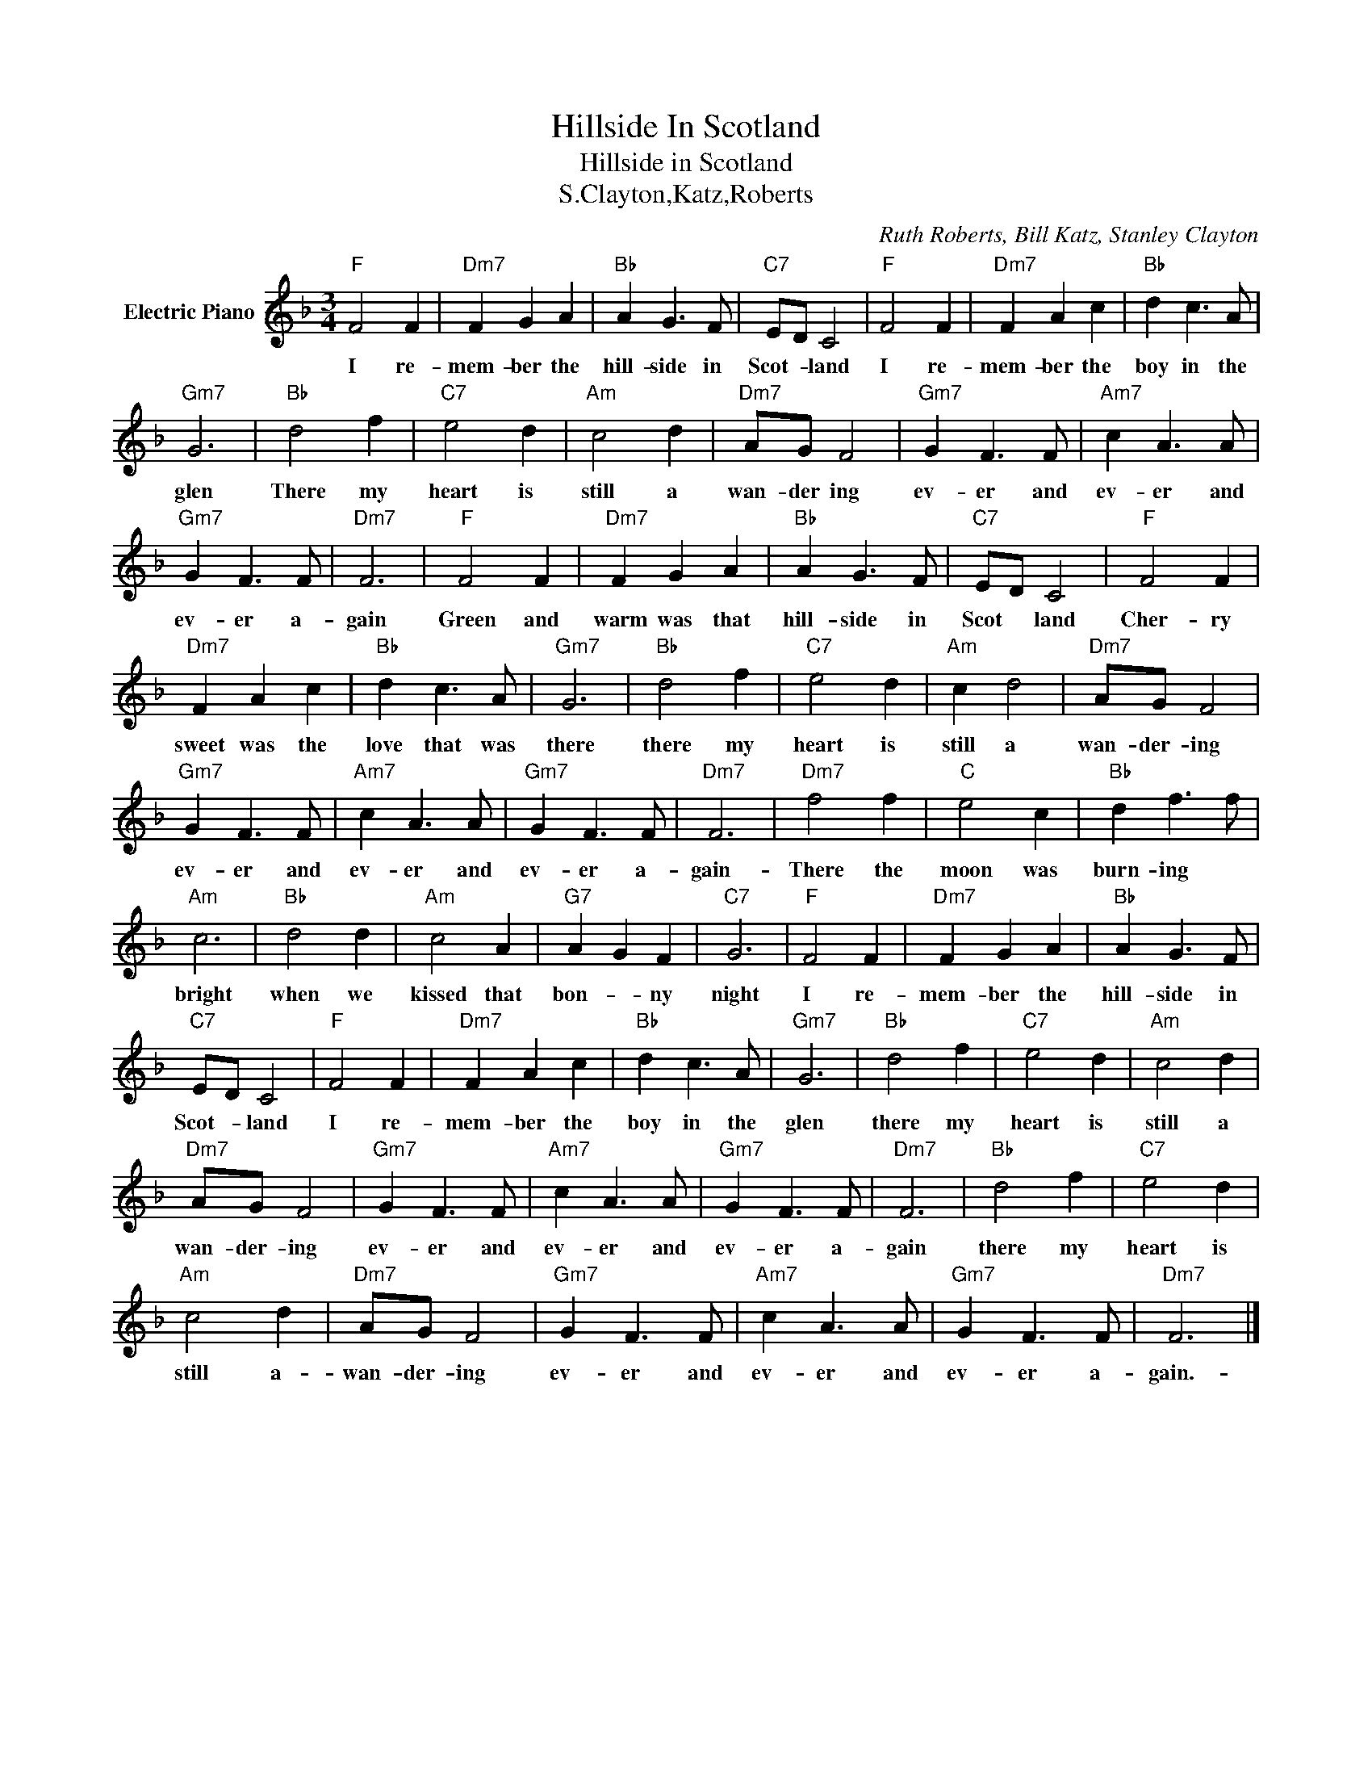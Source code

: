 X:1
T:Hillside In Scotland
T:Hillside in Scotland
T:S.Clayton,Katz,Roberts
C:Ruth Roberts, Bill Katz, Stanley Clayton
Z:All Rights Reserved
L:1/8
M:3/4
K:F
V:1 treble nm="Electric Piano"
%%MIDI program 4
V:1
"F" F4 F2 |"Dm7" F2 G2 A2 |"Bb" A2 G3 F |"C7" ED C4 |"F" F4 F2 |"Dm7" F2 A2 c2 |"Bb" d2 c3 A | %7
w: I re-|mem- ber the|hill- side in|Scot- * land|I re-|mem- ber the|boy in the|
"Gm7" G6 |"Bb" d4 f2 |"C7" e4 d2 |"Am" c4 d2 |"Dm7" AG F4 |"Gm7" G2 F3 F |"Am7" c2 A3 A | %14
w: glen|There my|heart is|still a|wan- der ing|ev- er and|ev- er and|
"Gm7" G2 F3 F |"Dm7" F6 |"F" F4 F2 |"Dm7" F2 G2 A2 |"Bb" A2 G3 F |"C7" ED C4 |"F" F4 F2 | %21
w: ev- er a-|gain|Green and|warm was that|hill- side in|Scot * land|Cher- ry|
"Dm7" F2 A2 c2 |"Bb" d2 c3 A |"Gm7" G6 |"Bb" d4 f2 |"C7" e4 d2 |"Am" c2 d4 |"Dm7" AG F4 | %28
w: sweet was the|love that was|there|there my|heart is|still a|wan- der- ing|
"Gm7" G2 F3 F |"Am7" c2 A3 A |"Gm7" G2 F3 F |"Dm7" F6 |"Dm7" f4 f2 |"C" e4 c2 |"Bb" d2 f3 f | %35
w: ev- er and|ev- er and|ev- er a-|gain-|There the|moon was|burn- ing *|
"Am" c6 |"Bb" d4 d2 |"Am" c4 A2 |"G7" A2 G2 F2 |"C7" G6 |"F" F4 F2 |"Dm7" F2 G2 A2 |"Bb" A2 G3 F | %43
w: bright|when we|kissed that|bon- * ny|night|I re-|mem- ber the|hill- side in|
"C7" ED C4 |"F" F4 F2 |"Dm7" F2 A2 c2 |"Bb" d2 c3 A |"Gm7" G6 |"Bb" d4 f2 |"C7" e4 d2 |"Am" c4 d2 | %51
w: Scot- * land|I re-|mem- ber the|boy in the|glen|there my|heart is|still a|
"Dm7" AG F4 |"Gm7" G2 F3 F |"Am7" c2 A3 A |"Gm7" G2 F3 F |"Dm7" F6 |"Bb" d4 f2 |"C7" e4 d2 | %58
w: wan- der- ing|ev- er and|ev- er and|ev- er a-|gain|there my|heart is|
"Am" c4 d2 |"Dm7" AG F4 |"Gm7" G2 F3 F |"Am7" c2 A3 A |"Gm7" G2 F3 F |"Dm7" F6 |] %64
w: still a-|wan- der- ing|ev- er and|ev- er and|ev- er a-|gain.-|

